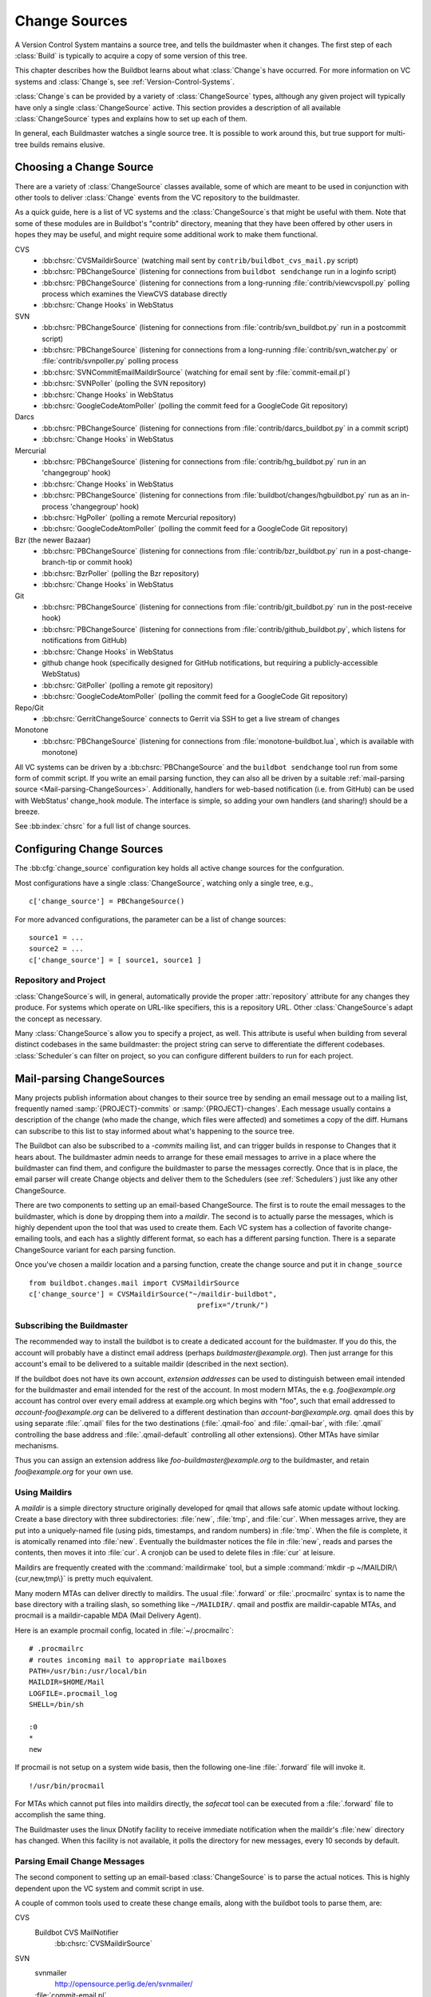 .. _Change-Sources:

Change Sources
--------------

A Version Control System mantains a source tree, and tells the
buildmaster when it changes. The first step of each :class:`Build` is typically
to acquire a copy of some version of this tree.

This chapter describes how the Buildbot learns about what :class:`Change`\s have
occurred. For more information on VC systems and :class:`Change`\s, see
:ref:`Version-Control-Systems`.

:class:`Change`\s can be provided by a variety of :class:`ChangeSource` types, although any given
project will typically have only a single :class:`ChangeSource` active. This section
provides a description of all available :class:`ChangeSource` types and explains how to
set up each of them.

In general, each Buildmaster watches a single source tree.  It is possible to
work around this, but true support for multi-tree builds remains elusive.

.. _Choosing-a-Change-Source:

Choosing a Change Source
~~~~~~~~~~~~~~~~~~~~~~~~

There are a variety of :class:`ChangeSource` classes available, some of which are
meant to be used in conjunction with other tools to deliver :class:`Change`
events from the VC repository to the buildmaster.

As a quick guide, here is a list of VC systems and the :class:`ChangeSource`\s
that might be useful with them.  Note that some of these modules are in
Buildbot's "contrib" directory, meaning that they have been offered by other
users in hopes they may be useful, and might require some additional work to
make them functional.

CVS
 * :bb:chsrc:`CVSMaildirSource` (watching mail sent by ``contrib/buildbot_cvs_mail.py`` script) 
 * :bb:chsrc:`PBChangeSource` (listening for connections from ``buildbot
   sendchange`` run in a loginfo script)
 * :bb:chsrc:`PBChangeSource` (listening for connections from a long-running
   :file:`contrib/viewcvspoll.py` polling process which examines the ViewCVS
   database directly
 * :bb:chsrc:`Change Hooks` in WebStatus

SVN
 * :bb:chsrc:`PBChangeSource` (listening for connections from
   :file:`contrib/svn_buildbot.py` run in a postcommit script)
 * :bb:chsrc:`PBChangeSource` (listening for connections from a long-running
   :file:`contrib/svn_watcher.py` or :file:`contrib/svnpoller.py` polling
   process
 * :bb:chsrc:`SVNCommitEmailMaildirSource` (watching for email sent by
   :file:`commit-email.pl`)
 * :bb:chsrc:`SVNPoller` (polling the SVN repository)
 * :bb:chsrc:`Change Hooks` in WebStatus
 * :bb:chsrc:`GoogleCodeAtomPoller` (polling the
   commit feed for a GoogleCode Git repository)

Darcs
 * :bb:chsrc:`PBChangeSource` (listening for connections from
   :file:`contrib/darcs_buildbot.py` in a commit script)
 * :bb:chsrc:`Change Hooks` in WebStatus

Mercurial
 * :bb:chsrc:`PBChangeSource` (listening for connections from
   :file:`contrib/hg_buildbot.py` run in an 'changegroup' hook)
 * :bb:chsrc:`Change Hooks` in WebStatus
 * :bb:chsrc:`PBChangeSource` (listening for connections from
   :file:`buildbot/changes/hgbuildbot.py` run as an in-process 'changegroup'
   hook)
 * :bb:chsrc:`HgPoller` (polling a remote Mercurial repository)
 * :bb:chsrc:`GoogleCodeAtomPoller` (polling the
   commit feed for a GoogleCode Git repository)

Bzr (the newer Bazaar)
 * :bb:chsrc:`PBChangeSource` (listening for connections from
   :file:`contrib/bzr_buildbot.py` run in a post-change-branch-tip or commit hook)
 * :bb:chsrc:`BzrPoller` (polling the Bzr repository)
 * :bb:chsrc:`Change Hooks` in WebStatus

Git
 * :bb:chsrc:`PBChangeSource` (listening for connections from
   :file:`contrib/git_buildbot.py` run in the post-receive hook)
 * :bb:chsrc:`PBChangeSource` (listening for connections from
   :file:`contrib/github_buildbot.py`, which listens for notifications
   from GitHub)
 * :bb:chsrc:`Change Hooks` in WebStatus
 * github change hook (specifically designed for GitHub notifications,
   but requiring a publicly-accessible WebStatus)
 * :bb:chsrc:`GitPoller` (polling a remote git repository)
 * :bb:chsrc:`GoogleCodeAtomPoller` (polling the
   commit feed for a GoogleCode Git repository)


Repo/Git
 * :bb:chsrc:`GerritChangeSource` connects to Gerrit
   via SSH to get a live stream of changes

Monotone
 * :bb:chsrc:`PBChangeSource` (listening for connections from
   :file:`monotone-buildbot.lua`, which is available with monotone)

All VC systems can be driven by a :bb:chsrc:`PBChangeSource` and the ``buildbot
sendchange`` tool run from some form of commit script.  If you write an email
parsing function, they can also all be driven by a suitable :ref:`mail-parsing
source <Mail-parsing-ChangeSources>`. Additionally, handlers for web-based
notification (i.e. from GitHub) can be used with WebStatus' change_hook module.
The interface is simple, so adding your own handlers (and sharing!) should be a
breeze.

See :bb:index:`chsrc` for a full list of change sources.

.. index:: Change Sources

.. bb:cfg:: change_source

Configuring Change Sources
~~~~~~~~~~~~~~~~~~~~~~~~~~

The :bb:cfg:`change_source` configuration key holds all active
change sources for the confguration.

Most configurations have a single :class:`ChangeSource`, watching only a single
tree, e.g., ::

    c['change_source'] = PBChangeSource()

For more advanced configurations, the parameter can be a list of change sources::

    source1 = ...
    source2 = ...
    c['change_source'] = [ source1, source1 ]

Repository and Project
++++++++++++++++++++++

:class:`ChangeSource`\s will, in general, automatically provide the proper :attr:`repository`
attribute for any changes they produce.  For systems which operate on URL-like
specifiers, this is a repository URL. Other :class:`ChangeSource`\s adapt the concept as
necessary.

Many :class:`ChangeSource`\s allow you to specify a project, as well.  This attribute is
useful when building from several distinct codebases in the same buildmaster:
the project string can serve to differentiate the different codebases.
:class:`Scheduler`\s can filter on project, so you can configure different builders to
run for each project.

.. _Mail-parsing-ChangeSources:

Mail-parsing ChangeSources
~~~~~~~~~~~~~~~~~~~~~~~~~~

Many projects publish information about changes to their source tree
by sending an email message out to a mailing list, frequently named
:samp:`{PROJECT}-commits` or :samp:`{PROJECT}-changes`. Each message usually contains a
description of the change (who made the change, which files were
affected) and sometimes a copy of the diff. Humans can subscribe to
this list to stay informed about what's happening to the source tree.

The Buildbot can also be subscribed to a `-commits` mailing list, and
can trigger builds in response to Changes that it hears about. The
buildmaster admin needs to arrange for these email messages to arrive
in a place where the buildmaster can find them, and configure the
buildmaster to parse the messages correctly. Once that is in place,
the email parser will create Change objects and deliver them to the
Schedulers (see :ref:`Schedulers`) just like any other ChangeSource.

There are two components to setting up an email-based ChangeSource.
The first is to route the email messages to the buildmaster, which is
done by dropping them into a `maildir`. The second is to actually
parse the messages, which is highly dependent upon the tool that was
used to create them. Each VC system has a collection of favorite
change-emailing tools, and each has a slightly different format, so
each has a different parsing function. There is a separate
ChangeSource variant for each parsing function.

Once you've chosen a maildir location and a parsing function, create
the change source and put it in ``change_source`` ::

    from buildbot.changes.mail import CVSMaildirSource
    c['change_source'] = CVSMaildirSource("~/maildir-buildbot",
                                            prefix="/trunk/")

.. _Subscribing-the-Buildmaster:

Subscribing the Buildmaster
+++++++++++++++++++++++++++

The recommended way to install the buildbot is to create a dedicated
account for the buildmaster. If you do this, the account will probably
have a distinct email address (perhaps
`buildmaster@example.org`). Then just arrange for this
account's email to be delivered to a suitable maildir (described in
the next section).

If the buildbot does not have its own account, `extension addresses`
can be used to distinguish between email intended for the buildmaster
and email intended for the rest of the account. In most modern MTAs,
the e.g. `foo@example.org` account has control over every email
address at example.org which begins with "foo", such that email
addressed to `account-foo@example.org` can be delivered to a
different destination than `account-bar@example.org`. qmail
does this by using separate :file:`.qmail` files for the two destinations
(:file:`.qmail-foo` and :file:`.qmail-bar`, with :file:`.qmail`
controlling the base address and :file:`.qmail-default` controlling all
other extensions). Other MTAs have similar mechanisms.

Thus you can assign an extension address like
`foo-buildmaster@example.org` to the buildmaster, and retain
`foo@example.org` for your own use.

.. _Using-Maildirs:

Using Maildirs
++++++++++++++

A `maildir` is a simple directory structure originally developed for
qmail that allows safe atomic update without locking. Create a base
directory with three subdirectories: :file:`new`, :file:`tmp`, and :file:`cur`.
When messages arrive, they are put into a uniquely-named file (using
pids, timestamps, and random numbers) in :file:`tmp`. When the file is
complete, it is atomically renamed into :file:`new`. Eventually the
buildmaster notices the file in :file:`new`, reads and parses the
contents, then moves it into :file:`cur`. A cronjob can be used to delete
files in :file:`cur` at leisure.

Maildirs are frequently created with the :command:`maildirmake` tool,
but a simple :command:`mkdir -p ~/MAILDIR/\{cur,new,tmp\}` is pretty much
equivalent.

Many modern MTAs can deliver directly to maildirs. The usual :file:`.forward`
or :file:`.procmailrc` syntax is to name the base directory with a trailing
slash, so something like ``~/MAILDIR/``\. qmail and postfix are
maildir-capable MTAs, and procmail is a maildir-capable MDA (Mail
Delivery Agent).

Here is an example procmail config, located in :file:`~/.procmailrc`::

    # .procmailrc
    # routes incoming mail to appropriate mailboxes
    PATH=/usr/bin:/usr/local/bin
    MAILDIR=$HOME/Mail
    LOGFILE=.procmail_log
    SHELL=/bin/sh

    :0
    *
    new

If procmail is not setup on a system wide basis, then the following one-line
:file:`.forward` file will invoke it. ::

    !/usr/bin/procmail

For MTAs which cannot put files into maildirs directly, the
`safecat` tool can be executed from a :file:`.forward` file to accomplish
the same thing.

The Buildmaster uses the linux DNotify facility to receive immediate
notification when the maildir's :file:`new` directory has changed. When
this facility is not available, it polls the directory for new
messages, every 10 seconds by default.

.. _Parsing-Email-Change-Messages:

Parsing Email Change Messages
+++++++++++++++++++++++++++++

The second component to setting up an email-based :class:`ChangeSource` is to
parse the actual notices. This is highly dependent upon the VC system
and commit script in use.

A couple of common tools used to create these change emails, along with the
buildbot tools to parse them, are:

CVS
    Buildbot CVS MailNotifier
        :bb:chsrc:`CVSMaildirSource`

SVN
    svnmailer
        http://opensource.perlig.de/en/svnmailer/

    :file:`commit-email.pl`
        :bb:chsrc:`SVNCommitEmailMaildirSource`

Bzr
    Launchpad
        :bb:chsrc:`BzrLaunchpadEmailMaildirSource`

Mercurial
    NotifyExtension
        http://www.selenic.com/mercurial/wiki/index.cgi/NotifyExtension

Git
    post-receive-email
        http://git.kernel.org/?p=git/git.git;a=blob;f=contrib/hooks/post-receive-email;hb=HEAD


The following sections describe the parsers available for each of
these tools.

Most of these parsers accept a ``prefix=`` argument, which is used
to limit the set of files that the buildmaster pays attention to. This
is most useful for systems like CVS and SVN which put multiple
projects in a single repository (or use repository names to indicate
branches). Each filename that appears in the email is tested against
the prefix: if the filename does not start with the prefix, the file
is ignored. If the filename *does* start with the prefix, that
prefix is stripped from the filename before any further processing is
done. Thus the prefix usually ends with a slash.

.. bb:chsrc:: CVSMaildirSource

.. _CVSMaildirSource:

CVSMaildirSource
++++++++++++++++

.. py:class:: buildbot.changes.mail.CVSMaildirSource

This parser works with the :file:`buildbot_cvs_maildir.py` script in the 
contrib directory. 

The script sends an email containing all the files submitted in
one directory. It is invoked by using the :file:`CVSROOT/loginfo` facility.

The Buildbot's :bb:chsrc:`CVSMaildirSource` knows how to parse these messages
and turn them into Change objects. It takes the directory name of the maildir
root.  For example::

    from buildbot.changes.mail import CVSMaildirSource
    c['change_source'] = CVSMaildirSource("/home/buildbot/Mail")

Configuration of CVS and buildbot_cvs_mail.py
#############################################

CVS must be configured to invoke the buildbot_cvs_mail.py script when files
are checked in. This is done via the CVS loginfo configuration file.

To update this, first do::

    cvs checkout CVSROOT

cd to the CVSROOT directory and edit the file loginfo, adding a line like::

    SomeModule /cvsroot/CVSROOT/buildbot_cvs_mail.py --cvsroot :ext:example.com:/cvsroot -e buildbot -P SomeModule %@{sVv@}

.. note:: For cvs version 1.12.x, the ``--path %p`` option is required.
   Version 1.11.x and 1.12.x report the directory path differently.

The above example you put the buildbot_cvs_mail.py script under /cvsroot/CVSROOT. 
It can be anywhere. Run the script with --help to see all the options.
At the very least, the 
options ``-e`` (email) and ``-P`` (project) should be specified. The line must end with ``%{sVv}``
This is expanded to the files that were modified.

Additional entries can be added to support more modules.

See :command:`buildbot_cvs_mail.py --help`` for more information on the available options.

.. bb:chsrc:: SVNCommitEmailMaildirSource

.. _SVNCommitEmailMaildirSource:

SVNCommitEmailMaildirSource
++++++++++++++++++++++++++++

.. py:class:: buildbot.changes.mail.SVNCommitEmailMaildirSource

:bb:chsrc:`SVNCommitEmailMaildirSource` parses message sent out by the
:file:`commit-email.pl` script, which is included in the Subversion
distribution.

It does not currently handle branches: all of the Change objects that
it creates will be associated with the default (i.e. trunk) branch. ::

    from buildbot.changes.mail import SVNCommitEmailMaildirSource
    c['change_source'] = SVNCommitEmailMaildirSource("~/maildir-buildbot")

.. bb:chsrc:: BzrLaunchpadEmailMaildirSource

.. _BzrLaunchpadEmailMaildirSource:
    
BzrLaunchpadEmailMaildirSource
+++++++++++++++++++++++++++++++

.. py:class:: buildbot.changes.mail.BzrLaunchpadEmailMaildirSource

:bb:chsrc:`BzrLaunchpadEmailMaildirSource` parses the mails that are sent to
addresses that subscribe to branch revision notifications for a bzr branch
hosted on Launchpad.

The branch name defaults to :samp:`lp:{Launchpad path}`. For example
``lp:~maria-captains/maria/5.1``.

If only a single branch is used, the default branch name can be changed by
setting ``defaultBranch``.

For multiple branches, pass a dictionary as the value of the ``branchMap``
option to map specific repository paths to specific branch names (see example
below). The leading ``lp:`` prefix of the path is optional.

The ``prefix`` option is not supported (it is silently ignored). Use the
``branchMap`` and ``defaultBranch`` instead to assign changes to
branches (and just do not subscribe the buildbot to branches that are not of
interest).

The revision number is obtained from the email text. The bzr revision id is
not available in the mails sent by Launchpad. However, it is possible to set
the bzr `append_revisions_only` option for public shared repositories to
avoid new pushes of merges changing the meaning of old revision numbers. ::

    from buildbot.changes.mail import BzrLaunchpadEmailMaildirSource
    bm = { 'lp:~maria-captains/maria/5.1' : '5.1', 'lp:~maria-captains/maria/6.0' : '6.0' }
    c['change_source'] = BzrLaunchpadEmailMaildirSource("~/maildir-buildbot", branchMap = bm)

.. bb:chsrc:: PBChangeSource

.. _PBChangeSource:

PBChangeSource
~~~~~~~~~~~~~~

.. py:class:: buildbot.changes.pb.PBChangeSource

:bb:chsrc:`PBChangeSource` actually listens on a TCP port for
clients to connect and push change notices *into* the
Buildmaster. This is used by the built-in ``buildbot sendchange``
notification tool, as well as several version-control hook
scripts. This change is also useful for
creating new kinds of change sources that work on a `push` model
instead of some kind of subscription scheme, for example a script
which is run out of an email :file:`.forward` file. This ChangeSource
always runs on the same TCP port as the slaves.  It shares the same
protocol, and in fact shares the same space of "usernames", so you
cannot configure a :bb:chsrc:`PBChangeSource` with the same name as a slave.

If you have a publicly accessible slave port, and are using
:bb:chsrc:`PBChangeSource`, *you must establish a secure username and password
for the change source*.  If your sendchange credentials are known (e.g., the
defaults), then your buildmaster is susceptible to injection of arbitrary
changes, which (depending on the build factories) could lead to arbitrary code
execution on buildslaves.

The :bb:chsrc:`PBChangeSource` is created with the following arguments.

`port`
    which port to listen on. If ``None`` (which is the default), it
    shares the port used for buildslave connections.

`user`
    The user account that the client program must use to connect. Defaults to
    ``change``

`passwd`
    The password for the connection - defaults to ``changepw``.  Do not use
    this default on a publicly exposed port!

`prefix`
    The prefix to be found and stripped from filenames delivered over the
    connection, defaulting to ``None``. Any filenames which do not start with
    this prefix will be removed. If all the filenames in a given Change are
    removed, the that whole Change will be dropped. This string should probably
    end with a directory separator.

    This is useful for changes coming from version control systems that
    represent branches as parent directories within the repository (like SVN
    and Perforce). Use a prefix of ``trunk/`` or
    ``project/branches/foobranch/`` to only follow one branch and to get
    correct tree-relative filenames. Without a prefix, the
    :bb:chsrc:`PBChangeSource` will probably deliver Changes with filenames
    like :file:`trunk/foo.c` instead of just :file:`foo.c`. Of course this also
    depends upon the tool sending the Changes in (like :bb:cmdline:`buildbot
    sendchange <sendchange>`) and what filenames it is delivering: that tool
    may be filtering and stripping prefixes at the sending end.

For example::

    from buildbot.changes import pb
    c['change_source'] = pb.PBChangeSource(port=9999, user='laura', passwd='fpga')

The following hooks are useful for sending changes to a :bb:chsrc:`PBChangeSource`\:

.. _Mercurial-Hook:

Mercurial Hook
++++++++++++++

Since Mercurial is written in python, the hook script can invoke
Buildbot's :meth:`sendchange` function directly, rather than having to
spawn an external process. This function delivers the same sort of
changes as :command:`buildbot sendchange` and the various hook scripts in
:file:`contrib/`, so you'll need to add a :bb:chsrc:`PBChangeSource` to your
buildmaster to receive these changes.

To set this up, first choose a Mercurial repository that represents
your central `official` source tree. This will be the same
repository that your buildslaves will eventually pull from. Install
Buildbot on the machine that hosts this repository, using the same
version of python as Mercurial is using (so that the Mercurial hook
can import code from buildbot). Then add the following to the
:file:`.hg/hgrc` file in that repository, replacing the buildmaster
hostname/portnumber as appropriate for your buildbot:

.. code-block:: ini

    [hooks]
    changegroup.buildbot = python:buildbot.changes.hgbuildbot.hook
    
    [hgbuildbot]
    master = buildmaster.example.org:9987
    # .. other hgbuildbot parameters ..

The ``master`` configuration key allows to have more than one buildmaster
specification. The buildmasters have to be separated by a whitspace
or comma (see also 'hg help config'):

.. code-block:: ini

    master = 
        buildmaster.example.org:9987
        buildmaster2.example.org:9989

.. note:: Mercurial lets you define multiple ``changegroup`` hooks by
   giving them distinct names, like ``changegroup.foo`` and
   ``changegroup.bar``, which is why we use ``changegroup.buildbot``
   in this example. There is nothing magical about the `buildbot`
   suffix in the hook name. The ``[hgbuildbot]`` section *is* special,
   however, as it is the only section that the buildbot hook pays
   attention to.) 

Also note that this runs as a ``changegroup`` hook, rather than as
an ``incoming`` hook. The ``changegroup`` hook is run with
multiple revisions at a time (say, if multiple revisions are being
pushed to this repository in a single :command:`hg push` command),
whereas the ``incoming`` hook is run with just one revision at a
time. The ``hgbuildbot.hook`` function will only work with the
``changegroup`` hook.

Changes' attribute ``properties`` has an entry ``is_merge`` which is set to
true when the change was caused by a merge.

Authentication
##############

If the buildmaster :bb:chsrc:`PBChangeSource` is configured to require
sendchange credentials then you can set these with the ``auth``
parameter. When this parameter is not set it defaults to
``change:changepw``, which are the defaults for the ``user`` and
``password`` values of a ``PBChangeSource`` which doesn't require
authentication. 

.. code-block:: ini

    [hgbuildbot]
    auth = clientname:supersecret
    # ...

You can set this parameter in either the global :file:`/etc/mercurial/hgrc`,
your personal :file:`~/.hgrc` file or the repository local :file:`.hg/hgrc`
file. But since this value is stored in plain text, you must make sure that
it can only be read by those users that need to know the authentication
credentials.

Branch Type
###########

The ``[hgbuildbot]`` section has two other parameters that you
might specify, both of which control the name of the branch that is
attached to the changes coming from this hook.

One common branch naming policy for Mercurial repositories is to use
Mercurial's built-in branches (the kind created with :command:`hg
branch` and listed with :command:`hg branches`). This feature
associates persistent names with particular  lines of descent within a
single repository. (note that the buildbot ``source.Mercurial``
checkout step does not yet support this kind of branch). To have the
commit hook deliver this sort of branch name with the Change object,
use ``branchtype = inrepo``, this is the default behavior:

.. code-block:: ini

    [hgbuildbot]
    branchtype = inrepo
    # ...

Another approach is for each branch to go into a separate repository,
and all the branches for a single project share a common parent
directory. For example, you might have :file:`/var/repos/{PROJECT}/trunk/` and
:file:`/var/repos/{PROJECT}/release`. To use this style, use the
``branchtype = dirname`` setting, which simply uses the last component
of the repository's enclosing directory as the branch name:

.. code-block:: ini

    [hgbuildbot]
    branchtype = dirname
    # ...

Finally, if you want to simply specify the branchname directly, for
all changes, use ``branch = BRANCHNAME``. This overrides
``branchtype``:

.. code-block:: ini

    [hgbuildbot]
    branch = trunk
    # ...

If you use ``branch=`` like this, you'll need to put a separate
:file:`.hgrc` in each repository. If you use ``branchtype=``, you may be
able to use the same :file:`.hgrc` for all your repositories, stored in
:file:`~/.hgrc` or :file:`/etc/mercurial/hgrc`.

Compatibility
#############

As twisted needs to hook some signals, and some web servers 
strictly forbid that, the parameter ``fork`` in the
``[hgbuildbot]`` section will instruct mercurial to fork before
sending the change request. Then as the created process will be of short
life, it is considered as safe to disable the signal restriction in
the Apache setting like that ``WSGIRestrictSignal Off``. Refer to the
documentation of your web server for other way to do the same.

Resulting Changes
#################

The ``category`` parameter sets the category for any changes generated from
the hook.  Likewise, the ``project`` parameter sets the project.

Changes' ``repository`` attributes are formed from the Mercurial repo path by
stripping ``strip`` slashes on the left, then prepending the ``baseurl``.  For
example, assume the following parameters:

.. code-block:: ini

    [hgbuildbot]
    baseurl = http://hg.myorg.com/repos/
    strip = 3
    # ...

Then a repopath of ``/var/repos/myproject/release`` would have its left 3
slashes stripped, leaving ``myproject/release``, after which the base URL would
be prepended, to create ``http://hg.myorg.com/repos/myproject/release``.

The ``hgbuildbot`` ``baseurl`` value defaults to the value of the same
parameter in the ``web`` section of the configuration.

.. note:: older versions of Buildbot created repository strings that did not
    contain an entire URL.  To continue this pattern, set the ``hgbuildbot``
    ``baseurl`` parameter to an empty string:

    .. code-block:: ini

        [hgbuildbot]
        baseurl = http://hg.myorg.com/repos/

.. _Bzr-Hook:

Bzr Hook
++++++++

Bzr is also written in Python, and the Bzr hook depends on Twisted to send the
changes.

To install, put :file:`contrib/bzr_buildbot.py` in one of your plugins
locations a bzr plugins directory (e.g.,
:file:`~/.bazaar/plugins`). Then, in one of your bazaar conf files (e.g.,
:file:`~/.bazaar/locations.conf`), set the location you want to connect with buildbot
with these keys:

  * ``buildbot_on``
    one of 'commit', 'push, or 'change'. Turns the plugin on to report changes via
    commit, changes via push, or any changes to the trunk. 'change' is
    recommended.

  * ``buildbot_server``
    (required to send to a buildbot master) the URL of the buildbot master to
    which you will connect (as of this writing, the same server and port to which
    slaves connect).

  * ``buildbot_port``
    (optional, defaults to 9989) the port of the buildbot master to which you will
    connect (as of this writing, the same server and port to which slaves connect)

  * ``buildbot_pqm``
    (optional, defaults to not pqm) Normally, the user that commits the revision
    is the user that is responsible for the change. When run in a pqm (Patch Queue
    Manager, see https://launchpad.net/pqm) environment, the user that commits is
    the Patch Queue Manager, and the user that committed the *parent* revision is
    responsible for the change. To turn on the pqm mode, set this value to any of
    (case-insensitive) "Yes", "Y", "True", or "T".

  * ``buildbot_dry_run``
    (optional, defaults to not a dry run) Normally, the post-commit hook will
    attempt to communicate with the configured buildbot server and port. If this
    parameter is included and any of (case-insensitive) "Yes", "Y", "True", or
    "T", then the hook will simply print what it would have sent, but not attempt
    to contact the buildbot master.

  * ``buildbot_send_branch_name``
    (optional, defaults to not sending the branch name) If your buildbot's bzr
    source build step uses a repourl, do *not* turn this on. If your buildbot's
    bzr build step uses a baseURL, then you may set this value to any of
    (case-insensitive) "Yes", "Y", "True", or "T" to have the buildbot master
    append the branch name to the baseURL.

.. note:: The bzr smart server (as of version 2.2.2) doesn't know how
   to resolve ``bzr://`` urls into absolute paths so any paths in
   ``locations.conf`` won't match, hence no change notifications
   will be sent to Buildbot. Setting configuration parameters globally
   or in-branch might still work. When buildbot no longer has a
   hardcoded password, it will be a configuration option here as well.

Here's a simple example that you might have in your
:file:`~/.bazaar/locations.conf`\.

.. code-block:: ini

    [chroot-*:///var/local/myrepo/mybranch]
    buildbot_on = change
    buildbot_server = localhost

.. bb:chsrc:: P4Source

.. _P4Source:
    
P4Source
~~~~~~~~

The :bb:chsrc:`P4Source` periodically polls a `Perforce <http://www.perforce.com/>`_
depot for changes. It accepts the following arguments:

``p4base``
    The base depot path to watch, without the trailing '/...'.

``p4port``
    The Perforce server to connect to (as :samp:`{host}:{port}`).

``p4user``
    The Perforce user.

``p4passwd``
    The Perforce password.

``p4bin``
    An optional string parameter. Specify the location of the perforce command
    line binary (p4).  You only need to do this if the perforce binary is not
    in the path of the buildbot user.  Defaults to `p4`.

``split_file``
    A function that maps a pathname, without the leading ``p4base``, to a
    (branch, filename) tuple. The default just returns ``(None, branchfile)``,
    which effectively disables branch support. You should supply a function
    which understands your repository structure.

``pollinterval``
    How often to poll, in seconds. Defaults to 600 (10 minutes).

``histmax``
    The maximum number of changes to inspect at a time. If more than this
    number occur since the last poll, older changes will be silently
    ignored.

``encoding``
    The character encoding of ``p4``\'s output.  This defaults to "utf8", but
    if your commit messages are in another encoding, specify that here.

Example
+++++++

This configuration uses the :envvar:`P4PORT`, :envvar:`P4USER`, and :envvar:`P4PASSWD`
specified in the buildmaster's environment. It watches a project in which the
branch name is simply the next path component, and the file is all path
components after. ::

    from buildbot.changes import p4poller
    s = p4poller.P4Source(p4base='//depot/project/',
                          split_file=lambda branchfile: branchfile.split('/',1),
                         )
    c['change_source'] = s

.. bb:chsrc:: BonsaiPoller

.. _BonsaiPoller:
    
BonsaiPoller
~~~~~~~~~~~~

The :bb:chsrc:`BonsaiPoller` periodically polls a Bonsai server. This is a
CGI script accessed through a web server that provides information
about a CVS tree, for example the Mozilla bonsai server at
http://bonsai.mozilla.org. Bonsai servers are usable by both
humans and machines. In this case, the buildbot's change source forms
a query which asks about any files in the specified branch which have
changed since the last query.


:bb:chsrc:`BonsaiPoller` accepts the following arguments:

``bonsaiURL``
    The base URL of the Bonsai server, e.g., ``http://bonsai.mozilla.org``

``module``
    The module to look for changes in. Commonly this is ``all``.

``branch``
    The branch to look for changes in.  This will appear in the
    ``branch`` field of the resulting change objects.

``tree``
    The tree to look for changes in.  Commonly this is ``all``.

``cvsroot``
    The CVS root of the repository.  Usually this is ``/cvsroot``.

``pollInterval``
    The time (in seconds) between queries for changes.

``project``
    The project name to attach to all change objects produced by this
    change source.

.. bb:chsrc:: SVNPoller

.. _SVNPoller:

SVNPoller
~~~~~~~~~

.. py:class:: buildbot.changes.svnpoller.SVNPoller

The :bb:chsrc:`SVNPoller` is a ChangeSource which periodically polls a
`Subversion <http://subversion.tigris.org/>`_ repository for new revisions, by
running the ``svn log`` command in a subshell. It can watch a single branch or
multiple branches.

:bb:chsrc:`SVNPoller` accepts the following arguments:

``svnurl``
    The base URL path to watch, like
    ``svn://svn.twistedmatrix.com/svn/Twisted/trunk``, or
    ``http://divmod.org/svn/Divmo/``, or even
    ``file:///home/svn/Repository/ProjectA/branches/1.5/``. This must
    include the access scheme, the location of the repository (both the
    hostname for remote ones, and any additional directory names necessary
    to get to the repository), and the sub-path within the repository's
    virtual filesystem for the project and branch of interest.
    
    The :bb:chsrc:`SVNPoller` will only pay attention to files inside the
    subdirectory specified by the complete svnurl.

``split_file``
    A function to convert pathnames into ``(branch, relative_pathname)``
    tuples. Use this to explain your repository's branch-naming policy to
    :bb:chsrc:`SVNPoller`. This function must accept a single string (the
    pathname relative to the repository) and return a two-entry tuple.
    Directory pathnames always end with a right slash to distinguish them from
    files, like ``trunk/src/``, or ``src/``. There are a few utility functions
    in :mod:`buildbot.changes.svnpoller` that can be used as a :meth:`split_file`
    function; see below for details.

    For directories, the relative pathname returned by :meth:`split_file` should
    end with a right slash but an empty string is also accepted for the root,
    like ``("branches/1.5.x", "")`` being converted from ``"branches/1.5.x/"``.

    The default value always returns ``(None, path)``, which indicates that
    all files are on the trunk.

    Subclasses of :bb:chsrc:`SVNPoller` can override the :meth:`split_file`
    method instead of using the ``split_file=`` argument.

``project``
    Set the name of the project to be used for the :bb:chsrc:`SVNPoller`.  This
    will then be set in any changes generated by the :bb:chsrc:`SVNPoller`, and
    can be used in a :ref:`Change Filter <Change-Filters>` for triggering
    particular builders.

``svnuser``
    An optional string parameter. If set, the :option:`--user` argument will
    be added to all :command:`svn` commands. Use this if you have to
    authenticate to the svn server before you can do :command:`svn info` or
    :command:`svn log` commands.

``svnpasswd``
    Like ``svnuser``, this will cause a :option:`--password` argument to
    be passed to all :command:`svn` commands.

``pollinterval``
    How often to poll, in seconds. Defaults to 600 (checking once every 10
    minutes). Lower this if you want the buildbot to notice changes
    faster, raise it if you want to reduce the network and CPU load on
    your svn server. Please be considerate of public SVN repositories by
    using a large interval when polling them.

``histmax``
    The maximum number of changes to inspect at a time. Every ``pollinterval``
    seconds, the :bb:chsrc:`SVNPoller` asks for the last ``histmax`` changes and
    looks through them for any revisions it does not already know about. If
    more than ``histmax`` revisions have been committed since the last poll,
    older changes will be silently ignored. Larger values of ``histmax`` will
    cause more time and memory to be consumed on each poll attempt.
    ``histmax`` defaults to 100.

``svnbin``
    This controls the :command:`svn` executable to use. If subversion is
    installed in a weird place on your system (outside of the
    buildmaster's :envvar:`PATH`), use this to tell :bb:chsrc:`SVNPoller` where
    to find it. The default value of `svn` will almost always be
    sufficient.

``revlinktmpl``
    This parameter is deprecated in favour of specifying a global revlink option.
    This parameter allows a link to be provided for each revision (for example,
    to websvn or viewvc).  These links appear anywhere changes are shown, such
    as on build or change pages.  The proper form for this parameter is an URL
    with the portion that will substitute for a revision number replaced by
    ''%s''.  For example, ``'http://myserver/websvn/revision.php?rev=%s'``
    could be used to cause revision links to be created to a websvn repository
    viewer.

``cachepath``
    If specified, this is a pathname of a cache file that :bb:chsrc:`SVNPoller`
    will use to store its state between restarts of the master.

``extra_args``
    If specified, the extra arguments will be added to the svn command args.
    
Several split file functions are available for common SVN repository layouts.
For a poller that is only monitoring trunk, the default split file function
is available explicitly as ``split_file_alwaystrunk``::

    from buildbot.changes.svnpoller import SVNPoller
    from buildbot.changes.svnpoller import split_file_alwaystrunk
    c['change_source'] = SVNPoller(
        svnurl="svn://svn.twistedmatrix.com/svn/Twisted/trunk",
        split_file=split_file_alwaystrunk)


For repositories with the ``/trunk`` and
``/branches/{BRANCH}`` layout, ``split_file_branches`` will do the
job::

    from buildbot.changes.svnpoller import SVNPoller
    from buildbot.changes.svnpoller import split_file_branches
    c['change_source'] = SVNPoller(
        svnurl="https://amanda.svn.sourceforge.net/svnroot/amanda/amanda",
        split_file=split_file_branches)

When using this splitter the poller will set the ``project`` attribute of any
changes to the ``project`` attribute of the poller.

For repositories with the ``{PROJECT}/trunk`` and
``{PROJECT}/branches/{BRANCH}`` layout, ``split_file_projects_branches`` will do
the job::

    from buildbot.changes.svnpoller import SVNPoller
    from buildbot.changes.svnpoller import split_file_projects_branches
    c['change_source'] = SVNPoller(
        svnurl="https://amanda.svn.sourceforge.net/svnroot/amanda/",
        split_file=split_file_projects_branches)

When using this splitter the poller will set the ``project`` attribute of any
changes to the project determined by the splitter.

The :bb:chsrc:`SVNPoller` is highly adaptable to various Subversion layouts.
See :ref:`Customizing-SVNPoller` for details and some common scenarios.

.. bb:chsrc:: BzrPoller

.. _Bzr-Poller:
        
Bzr Poller
~~~~~~~~~~

If you cannot insert a Bzr hook in the server, you can use the Bzr Poller. To
use, put :file:`contrib/bzr_buildbot.py` somewhere that your buildbot
configuration can import it. Even putting it in the same directory as the :file:`master.cfg`
should work. Install the poller in the buildbot configuration as with any
other change source. Minimally, provide a URL that you want to poll (``bzr://``,
``bzr+ssh://``, or ``lp:``), making sure the buildbot user has necessary
privileges. ::

    # bzr_buildbot.py in the same directory as master.cfg
    from bzr_buildbot import BzrPoller
    c['change_source'] = BzrPoller(
        url='bzr://hostname/my_project',
        poll_interval=300)

The ``BzrPoller`` parameters are:

``url``
    The URL to poll.

``poll_interval``
    The number of seconds to wait between polls.  Defaults to 10 minutes.

``branch_name``
    Any value to be used as the branch name. Defaults to None, or specify a
    string, or specify the constants from :file:`bzr_buildbot.py`
    ``SHORT`` or ``FULL`` to
    get the short branch name or full branch address.

``blame_merge_author``
    normally, the user that commits the revision is the user that is responsible
    for the change. When run in a pqm (Patch Queue Manager, see
    https://launchpad.net/pqm) environment, the user that commits is the Patch
    Queue Manager, and the user that committed the merged, *parent* revision is
    responsible for the change. set this value to ``True`` if this is pointed against
    a PQM-managed branch.

.. bb:chsrc:: GitPoller

.. _GitPoller:
    
GitPoller
~~~~~~~~~

If you cannot take advantage of post-receive hooks as provided by
:file:`contrib/git_buildbot.py` for example, then you can use the :bb:chsrc:`GitPoller`.

The :bb:chsrc:`GitPoller` periodically fetches from a remote git repository and processes any changes.
It requires its own working directory for operation.
The default should be adequate, but it can be overridden via the ``workdir`` property.

.. note:: There can only be a single `GitPoller` pointed at any given repository.

The :bb:chsrc:`GitPoller` requires git-1.7 and later.  It accepts the following
arguments:

``repourl``
    the git-url that describes the remote repository, e.g.
    ``git@example.com:foobaz/myrepo.git``
    (see the :command:`git fetch` help for more info on git-url formats)

``branches``
    One of the following:

    * a list of the branches to fetch.
    * ``True`` indicating that all branches should be fetched
    * a callable which takes a single argument.
      It should take a remote refspec (such as ``'refs/heads/master'``, and return a boolean indicating whether that branch should be fetched.

``branch``
    accepts a single branch name to fetch.
    Exists for backwards compatability with old configurations.

``pollinterval``
    interval in seconds between polls, default is 10 minutes

``gitbin``
    path to the git binary, defaults to just ``'git'``

``category``
    Set the category to be used for the changes produced by the
    :bb:chsrc:`GitPoller`. This will then be set in any changes generated
    by the :bb:chsrc:`GitPoller`, and can be used in a Change Filter for
    triggering particular builders.

``project``
    Set the name of the project to be used for the
    :bb:chsrc:`GitPoller`. This will then be set in any changes generated
    by the ``GitPoller``, and can be used in a Change Filter for
    triggering particular builders.

``usetimestamps``
    parse each revision's commit timestamp (default is ``True``),
    or ignore it in favor of the current time (so recently processed
    commits appear together in the waterfall page) 

``encoding``
    Set encoding will be used to parse author's name and commit
    message. Default encoding is ``'utf-8'``. This will not be
    applied to file names since git will translate non-ascii file
    names to unreadable escape sequences.

``workdir``
    the directory where the poller should keep its local repository.
    The default is :samp:`gitpoller_work`.
    If this is a relative path, it will be interpreted relative to the master's basedir.
    Multiple git pollers can share the same directory.

An configuration for the git poller might look like this::

    from buildbot.changes.gitpoller import GitPoller
    c['change_source'] = GitPoller('git@example.com:foobaz/myrepo.git',
                                   branches=['master', 'great_new_feature'])

.. bb:chsrc:: HgPoller

.. _HgPoller:

HgPoller
~~~~~~~~

If you cannot take advantage of post-receive hooks as provided by
:file:`buildbot/changes/hgbuildbot.py` for example, then you can use the
:bb:chsrc:`HgPoller`.

The :bb:chsrc:`HgPoller` periodically pulls a named branch from a remote
Mercurial repository and processes any changes. It requires its own working
directory for operation, which must be specified via the ``workdir`` property.

The :bb:chsrc:`HgPoller` requires a working ``hg`` executable, and at least a
read-only access to the repository it polls (possibly through ssh keys or by
tweaking the ``hgrc`` of the system user buildbot runs as).

The :bb:chsrc:`HgPoller` will not transmit any change if there are several heads
on the watched named branch. This is similar (although not identical) to the
Mercurial executable behaviour. This exceptional condition is usually the result
of a developer mistake, and usually does not last for long. It is reported in
logs. If fixed by a later merge, the buildmaster administrator does not have
anything to do: that merge will be transmitted, together with the intermediate
ones.

The :bb:chsrc:`HgPoller` accepts the following arguments:

``repourl``
    the url that describes the remote repository, e.g.
    ``http://hg.example.com/projects/myrepo``.
    Any url suitable for ``hg pull`` can be specified.

``branch``
    the desired branch to pull, will default to ``'default'``

``workdir``
    the directory where the poller should keep its local repository. It
    is mandatory for now, although later releases may provide a meaningful
    default.

    It also serves to identify the poller in the buildmaster internal
    database. Changing it may result in re-processing all changes so far.

    Several :bb:chsrc:`HgPoller` instances may share the same ``workdir`` for
    mutualisation of the common history between two different branches, thus
    easing on local and remote system resources and bandwith.

    If relative, the ``workdir`` will be interpreted from the master directory.

``pollinterval``
    interval in seconds between polls, default is 10 minutes

``hgbin``
    path to the Mercurial binary, defaults to just ``'hg'``

``category``
    Set the category to be used for the changes produced by the
    :bb:chsrc:`HgPoller`. This will then be set in any changes generated
    by the :bb:chsrc:`HgPoller`, and can be used in a Change Filter for
    triggering particular builders.

``project``
    Set the name of the project to be used for the
    :bb:chsrc:`HgPoller`. This will then be set in any changes generated
    by the ``HgPoller``, and can be used in a Change Filter for
    triggering particular builders.

``usetimestamps``
    parse each revision's commit timestamp (default is ``True``),
    or ignore it in favor of the current time (so recently processed
    commits appear together in the waterfall page)

``encoding``
    Set encoding will be used to parse author's name and commit
    message. Default encoding is ``'utf-8'``.

A configuration for the Mercurial poller might look like this::

    from buildbot.changes.hgpoller import HgPoller
    c['change_source'] = HgPoller('http://hg.example.org/projects/myrepo',
                                   branch='great_new_feature',
                                   workdir='hg-myrepo')

.. bb:chsrc:: GerritChangeSource

.. _GerritChangeSource:

GerritChangeSource
~~~~~~~~~~~~~~~~~~

.. py:class:: buildbot.changes.gerritchangesource.GerritChangeSource

The :bb:chsrc:`GerritChangeSource` class connects to a Gerrit server by its SSH
interface and uses its event source mechanism,
`gerrit stream-events <http://gerrit.googlecode.com/svn/documentation/2.1.6/cmd-stream-events.html>`_.

This class adds a change to the buildbot system for each of the following events:

``patchset-created``
    A change is proposed for review. Automatic checks like
    :file:`checkpatch.pl` can be automatically triggered. Beware of
    what kind of automatic task you trigger. At this point, no trusted
    human has reviewed the code, and a patch could be specially
    crafted by an attacker to compromise your buildslaves. 

``ref-updated``
    A change has been merged into the repository. Typically, this kind
    of event can lead to a complete rebuild of the project, and upload
    binaries to an incremental build results server.

This class will populate the property list of the triggered build with the info
received from Gerrit server in JSON format.

.. index:: Properties; from GerritChangeSource

In case of ``patchset-created`` event, these properties will be:

``event.change.branch``
    Branch of the Change
``event.change.id``
    Change's ID in the Gerrit system (the ChangeId: in commit comments)
``event.change.number``
    Change's number in Gerrit system
``event.change.owner.email``
    Change's owner email (owner is first uploader)
``event.change.owner.name``
    Change's owner name
``event.change.project``
    Project of the Change
``event.change.subject``
    Change's subject
``event.change.url``
    URL of the Change in the Gerrit's web interface
``event.patchSet.number``
    Patchset's version number
``event.patchSet.ref``
    Patchset's Gerrit "virtual branch"
``event.patchSet.revision``
    Patchset's Git commit ID
``event.patchSet.uploader.email``
    Patchset uploader's email (owner is first uploader)
``event.patchSet.uploader.name``
    Patchset uploader's name (owner is first uploader)
``event.type``
    Event type (``patchset-created``)
``event.uploader.email``
    Patchset uploader's email
``event.uploader.name``
    Patchset uploader's name

In case of ``ref-updated`` event, these properties will be:

``event.refUpdate.newRev``
    New Git commit ID (after merger)
``event.refUpdate.oldRev``
    Previous Git commit ID (before merger)
``event.refUpdate.project``
    Project that was updated
``event.refUpdate.refName``
    Branch that was updated
``event.submitter.email``
    Submitter's email (merger responsible)
``event.submitter.name``
    Submitter's name (merger responsible)
``event.type``
    Event type (``ref-updated``)
``event.submitter.email``
    Submitter's email (merger responsible)
``event.submitter.name``
    Submitter's name (merger responsible)

A configuration for this source might look like::

    from buildbot.changes.gerritchangesource import GerritChangeSource
    c['change_source'] = GerritChangeSource(gerrit_server, gerrit_user)

see :file:`master/docs/examples/repo_gerrit.cfg` in the Buildbot distribution
for a full example setup of :bb:chsrc:`GerritChangeSource`.

.. bb:chsrc:: Change Hooks

.. _Change-Hooks-HTTP-Notifications:

Change Hooks (HTTP Notifications)
~~~~~~~~~~~~~~~~~~~~~~~~~~~~~~~~~

Buildbot already provides a web frontend, and that frontend can easily be used
to receive HTTP push notifications of commits from services like GitHub or
GoogleCode. See :ref:`Change-Hooks` for more information.

.. bb:chsrc:: GoogleCodeAtomPoller

.. _GoogleCodeAtomPoller:

GoogleCodeAtomPoller
~~~~~~~~~~~~~~~~~~~~

The :bb:chsrc:`GoogleCodeAtomPoller` periodically polls a Google Code Project's
commit feed for changes. Works on SVN, Git, and Mercurial repositories. Branches
are not understood (yet). It accepts the following arguments:

``feedurl``
    The commit Atom feed URL of the GoogleCode repository (MANDATORY)

``pollinterval`` 
    Polling frequency for the feed (in seconds). Default is 1 hour (OPTIONAL)

As an example, to poll the Ostinato project's commit feed every 3 hours, the
configuration would look like this::

    from googlecode_atom import GoogleCodeAtomPoller
    c['change_source'] = GoogleCodeAtomPoller(
        feedurl="http://code.google.com/feeds/p/ostinato/hgchanges/basic",
        pollinterval=10800) 

(note that you will need to download ``googlecode_atom.py`` from the Buildbot
source and install it somewhere on your PYTHONPATH first)
